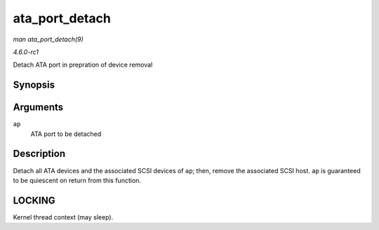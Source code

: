 
.. _API-ata-port-detach:

===============
ata_port_detach
===============

*man ata_port_detach(9)*

*4.6.0-rc1*

Detach ATA port in prepration of device removal


Synopsis
========

.. c:function:: void ata_port_detach( struct ata_port * ap )

Arguments
=========

``ap``
    ATA port to be detached


Description
===========

Detach all ATA devices and the associated SCSI devices of ``ap``; then, remove the associated SCSI host. ``ap`` is guaranteed to be quiescent on return from this function.


LOCKING
=======

Kernel thread context (may sleep).
